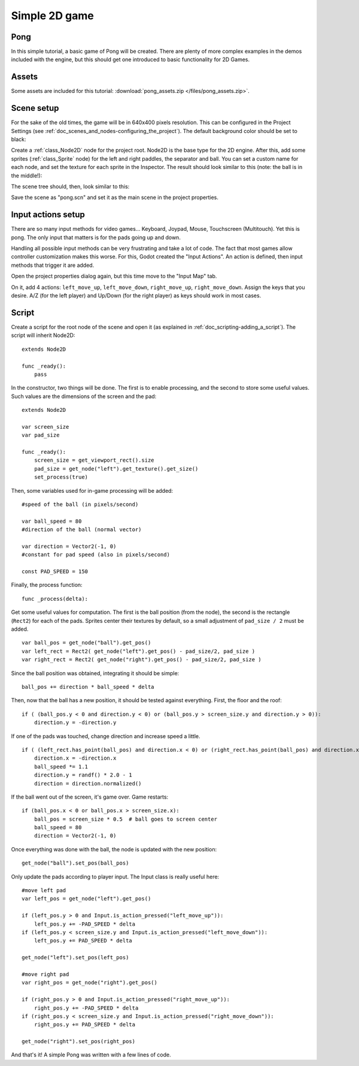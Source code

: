 .. _doc_simple_2d_game:

Simple 2D game
==============

Pong
~~~~

In this simple tutorial, a basic game of Pong will be created. There are
plenty of more complex examples in the demos included with the engine,
but this should get one introduced to basic functionality for 2D Games.

Assets
~~~~~~

Some assets are included for this tutorial:
:download:`pong_assets.zip </files/pong_assets.zip>`.

Scene setup
~~~~~~~~~~~

For the sake of the old times, the game will be in 640x400 pixels
resolution. This can be configured in the Project Settings (see :ref:`doc_scenes_and_nodes-configuring_the_project`). The default background color should be set to black:

.. image:: /img/clearcolor.png

Create a :ref:`class_Node2D` node for the project root. Node2D is the base
type for the 2D engine. After this, add some sprites (:ref:`class_Sprite`
node) for the left and right paddles, the separator and ball. You can set
a custom name for each node, and set the texture for each sprite in the
Inspector. The result should look similar to this (note: the ball is in
the middle!):

.. image:: /img/pong_layout.png

The scene tree should, then, look similar to this:

.. image:: /img/pong_nodes.png

Save the scene as "pong.scn" and set it as the main scene in the project
properties.

.. _doc_simple_2d_game-input_actions_setup:

Input actions setup
~~~~~~~~~~~~~~~~~~~

There are so many input methods for video games... Keyboard, Joypad,
Mouse, Touchscreen (Multitouch). Yet this is pong. The only input that
matters is for the pads going up and down.

Handling all possible input methods can be very frustrating and take a
lot of code. The fact that most games allow controller customization
makes this worse. For this, Godot created the "Input Actions". An action
is defined, then input methods that trigger it are added.

Open the project properties dialog again, but this time move to the
"Input Map" tab.

On it, add 4 actions:
``left_move_up``, ``left_move_down``, ``right_move_up``, ``right_move_down``.
Assign the keys that you desire. A/Z (for the left player) and Up/Down (for the right player) as keys
should work in most cases.

.. image:: /img/inputmap.png

Script
~~~~~~

Create a script for the root node of the scene and open it (as explained
in :ref:`doc_scripting-adding_a_script`). The script will inherit Node2D:

::

    extends Node2D

    func _ready():
        pass

In the constructor, two things will be done. The first is to enable
processing, and the second to store some useful values. Such values are
the dimensions of the screen and the pad:

::


    extends Node2D

    var screen_size
    var pad_size

    func _ready():
        screen_size = get_viewport_rect().size
        pad_size = get_node("left").get_texture().get_size()
        set_process(true)

Then, some variables used for in-game processing will be added:

::

    #speed of the ball (in pixels/second)

    var ball_speed = 80
    #direction of the ball (normal vector)

    var direction = Vector2(-1, 0)
    #constant for pad speed (also in pixels/second)

    const PAD_SPEED = 150

Finally, the process function:

::

    func _process(delta):

Get some useful values for computation. The first is the ball position
(from the node), the second is the rectangle (``Rect2``) for each of the pads.
Sprites center their textures by default, so a small adjustment of ``pad_size / 2``
must be added.

::

        var ball_pos = get_node("ball").get_pos()
        var left_rect = Rect2( get_node("left").get_pos() - pad_size/2, pad_size )
        var right_rect = Rect2( get_node("right").get_pos() - pad_size/2, pad_size )

Since the ball position was obtained, integrating it should be simple:

::

        ball_pos += direction * ball_speed * delta

Then, now that the ball has a new position, it should be tested against
everything. First, the floor and the roof:

::

        if ( (ball_pos.y < 0 and direction.y < 0) or (ball_pos.y > screen_size.y and direction.y > 0)):
            direction.y = -direction.y

If one of the pads was touched, change direction and increase speed a
little.

::

        if ( (left_rect.has_point(ball_pos) and direction.x < 0) or (right_rect.has_point(ball_pos) and direction.x > 0)):
            direction.x = -direction.x
            ball_speed *= 1.1
            direction.y = randf() * 2.0 - 1
            direction = direction.normalized()

If the ball went out of the screen, it's game over. Game restarts:

::

        if (ball_pos.x < 0 or ball_pos.x > screen_size.x):
            ball_pos = screen_size * 0.5  # ball goes to screen center
            ball_speed = 80
            direction = Vector2(-1, 0)

Once everything was done with the ball, the node is updated with the new
position:

::

        get_node("ball").set_pos(ball_pos)

Only update the pads according to player input. The Input class is
really useful here:

::

        #move left pad  
        var left_pos = get_node("left").get_pos()

        if (left_pos.y > 0 and Input.is_action_pressed("left_move_up")):
            left_pos.y += -PAD_SPEED * delta
        if (left_pos.y < screen_size.y and Input.is_action_pressed("left_move_down")):
            left_pos.y += PAD_SPEED * delta

        get_node("left").set_pos(left_pos)

        #move right pad 
        var right_pos = get_node("right").get_pos()

        if (right_pos.y > 0 and Input.is_action_pressed("right_move_up")):
            right_pos.y += -PAD_SPEED * delta
        if (right_pos.y < screen_size.y and Input.is_action_pressed("right_move_down")):
            right_pos.y += PAD_SPEED * delta

        get_node("right").set_pos(right_pos)

And that's it! A simple Pong was written with a few lines of code.

